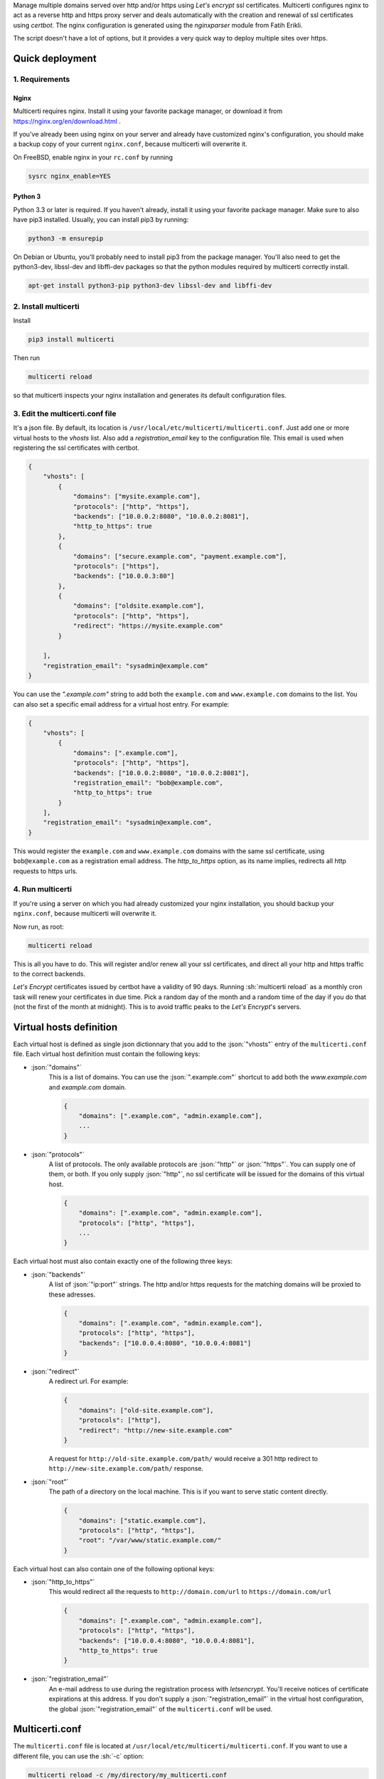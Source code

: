 .. role:: json(code)
   :language: json

.. role:: sh(code)
    :language: sh

Manage multiple domains served over http and/or https using *Let's encrypt* ssl certificates.
Multicerti configures nginx to act as a reverse http and https proxy server and deals automatically with the creation and renewal of ssl certificates using *certbot*.
The nginx configuration is generated using the *nginxparser* module from Fatih Erikli.

The script doesn't have a lot of options, but it provides a very quick way to deploy multiple sites over https.

----------------
Quick deployment
----------------

1. Requirements
===============

Nginx
-----

Multicerti requires nginx. Install it using your favorite package manager, or download it from https://nginx.org/en/download.html .

If you've already been using nginx on your server and already have customized nginx's configuration, you should make a backup copy of your current ``nginx.conf``, because multicerti will overwrite it.

On FreeBSD, enable nginx in your ``rc.conf`` by running

.. code:: sh

    sysrc nginx_enable=YES

Python 3
--------

Python 3.3 or later is required. If you haven't already, install it using your favorite package manager.
Make sure to also have pip3 installed. Usually, you can install pip3 by running:

.. code:: sh

    python3 -m ensurepip

On Debian or Ubuntu, you'll probably need to install pip3 from the package manager.
You'll also need to get the python3-dev, libssl-dev and libffi-dev packages so that the python modules required by multicerti correctly install.

.. code:: sh

    apt-get install python3-pip python3-dev libssl-dev and libffi-dev


2. Install multicerti
=====================

Install

.. code:: sh

    pip3 install multicerti

Then run

.. code:: sh

    multicerti reload

so that multicerti inspects your nginx installation and generates its default configuration files.

3. Edit the multicerti.conf file
================================

It's a json file. By default, its location is ``/usr/local/etc/multicerti/multicerti.conf``. Just add one or more virtual hosts to the `vhosts` list. Also add a `registration_email` key to the configuration file. This email is used when registering the ssl certificates with certbot.

.. code:: json

    {
        "vhosts": [
            {
                "domains": ["mysite.example.com"],
                "protocols": ["http", "https"],
                "backends": ["10.0.0.2:8080", "10.0.0.2:8081"],
                "http_to_https": true
            },
            {
                "domains": ["secure.example.com", "payment.example.com"],
                "protocols": ["https"],
                "backends": ["10.0.0.3:80"]
            },
            {
                "domains": ["oldsite.example.com"],
                "protocols": ["http", "https"],
                "redirect": "https://mysite.example.com"
            }

        ],
        "registration_email": "sysadmin@example.com"
    }

You can use the `".example.com"` string to add both the ``example.com`` and ``www.example.com`` domains to the list. You can also set a specific email address for a virtual host entry. For example:

.. code:: json

    {
        "vhosts": [
            {
                "domains": [".example.com"],
                "protocols": ["http", "https"],
                "backends": ["10.0.0.2:8080", "10.0.0.2:8081"],
                "registration_email": "bob@example.com",
                "http_to_https": true
            }
        ],
        "registration_email": "sysadmin@example.com",
    }

This would register the ``example.com`` and ``www.example.com`` domains with the same ssl certificate, using ``bob@example.com`` as a  registration email address. The `http_to_https` option, as its name implies, redirects all http requests to https urls.

4. Run multicerti
=================

If you're using a server on which you had already customized your nginx installation, you should backup your ``nginx.conf``, because multicerti will overwrite it.

Now run, as root:

.. code:: sh

    multicerti reload

This is all you have to do. This will register and/or renew all your ssl certificates, and direct all your http and https traffic to the correct backends.

*Let's Encrypt* certificates issued by certbot have a validity of 90 days. Running :sh:`multicerti reload` as a monthly cron task will renew your certificates in due time. Pick a random day of the month and a random time of the day if you do that (not the first of the month at midnight). This is to avoid traffic peaks to the *Let's Encrypt*'s servers.


------------------------
Virtual hosts definition
------------------------

Each virtual host is defined as single json dictionnary that you add to the :json:`"vhosts"` entry of the ``multicerti.conf`` file.
Each virtual host definition must contain the following keys:

- :json:`"domains"`
    This is a list of domains.
    You can use the :json:`".example.com"` shortcut to add both the `www.example.com` and `example.com` domain.

    .. code:: json

        {
            "domains": [".example.com", "admin.example.com"],
            ...
        }


- :json:`"protocols"`
    A list of protocols. The only available protocols are :json:`"http"` or :json:`"https"`. You can supply one of them, or both.
    If you only supply :json:`"http"`, no ssl certificate will be issued for the domains of this virtual host.

    .. code:: json

        {
            "domains": [".example.com", "admin.example.com"],
            "protocols": ["http", "https"],
            ...
        }

Each virtual host must also contain exactly one of the following three keys:

- :json:`"backends"`
    A list of :json:`"ip:port"` strings. The http and/or https requests for the matching domains will be proxied to these adresses.

    .. code:: json

        {
            "domains": [".example.com", "admin.example.com"],
            "protocols": ["http", "https"],
            "backends": ["10.0.0.4:8080", "10.0.0.4:8081"]
        }

- :json:`"redirect"`
    A redirect url. For example:

    .. code:: json

        {
            "domains": ["old-site.example.com"],
            "protocols": ["http"],
            "redirect": "http://new-site.example.com"
        }

    A request for ``http://old-site.example.com/path/`` would receive a 301 http redirect to ``http://new-site.example.com/path/`` response.

- :json:`"root"`
    The path of a directory on the local machine. This is if you want to serve static content directly.

    .. code:: json

        {
            "domains": ["static.example.com"],
            "protocols": ["http", "https"],
            "root": "/var/www/static.example.com/"
        }

Each virtual host can also contain one of the following optional keys:

- :json:`"http_to_https"`
    This would redirect all the requests to ``http://domain.com/url`` to ``https://domain.com/url``

    .. code:: json

        {
            "domains": [".example.com", "admin.example.com"],
            "protocols": ["http", "https"],
            "backends": ["10.0.0.4:8080", "10.0.0.4:8081"],
            "http_to_https": true
        }

- :json:`"registration_email"`
    An e-mail address to use during the registration process with `letsencrypt`. You'll receive notices of certificate expirations at this address. If you don't supply a :json:`"registration_email"` in the virtual host configuration, the global :json:`"registration_email"` of the ``multicerti.conf`` will be used.


---------------
Multicerti.conf
---------------

The ``multicerti.conf`` file is located at ``/usr/local/etc/multicerti/multicerti.conf``.
If you want to use a different file, you can use the :sh:`-c` option:

.. code:: sh

    multicerti reload -c /my/directory/my_multicerti.conf

This json configuration file should contain the following keys:

- :json:`"vhosts"`
    A list of virtual hosts represented as dictionnaries, as described in the predeceding section

- :json:`"registration_email"`
    Unless you only use http and no https, you'll need to supply an e-mail address to use during the automated ssl certificate registration process.

The following keys are already created for you on the first run of multicerti. In most cases you don't need to change any of them.

- :json:`"nginx_status"`
    The command used to check if nginx is running. It should be something like :json:`["service", "nginx", "status"]` or :json:`["systemctl", "status", "nginx"]`. Note that it's a list, not a string.

- :json:`"nginx_start"`
    The command used to start nginx. It should be something like :json:`["service", "nginx", "start"]` or :json:`["systemctl", "start", "nginx"]`. Note that it's a list, not a string.

- :json:`"nginx_reload"`
    The command used to reload nginx configuration. It should be something like :json:`["service", "nginx", "reload"]` or :json:`["systemctl", "reload", "nginx"]`. Note that it's a list, not a string.

- :json:`"nginx"`
    The path of the nginx binary. If it's already on your PATH, you can just keep the default: :json:`"nginx"`. Otherwise maybe you'll want to specify the full path, for example :json:`"/usr/local/sbin/nginx"`.

- :json:`"nginx_conf_location"`
    The location of the ``nginx.conf`` file that should be overwritten by multicerti. Depending on your system, the initial configuration is set either to :json:`"/usr/local/etc/nginx/nginx.conf"` or to :json:`"/etc/nginx/nginx.conf"`.

- :json:`"nginx_conf_template"`
    The location of the template file used by multicerti to generate the ``nginx.conf`` file. The default is :json:`"/usr/local/etc/multicerti/nginx.conf.tpl"`. More on that in the next section.


-------------------------------------------
Customize the generated nginx configuration
-------------------------------------------

You can customize the ``nginx.conf`` that is generated by multicerti by editing the ``nginx.conf.tpl`` file (whose default location is ``/usr/local/etc/multicerti/nginx.conf.tpl`` ). It looks like a normal ``nginx.conf`` file, but it contains two placeholders: `%(upstreams)s` and `%(servers)s`. You can change everything else (number of nginx workers, logging options etc...).
Then regenerate `nginx.conf` using the command:

.. code:: sh

    multicerti reload --skip-certbot

The `--skip-certbot` option prevents multicerti from trying to create or renew ssl certificates. This is what you want if you're only changing the number of nginx workers or the location of the nginx log files for example.

-----------
GitHub repo
-----------

https://github.com/leforestier/multicerti
